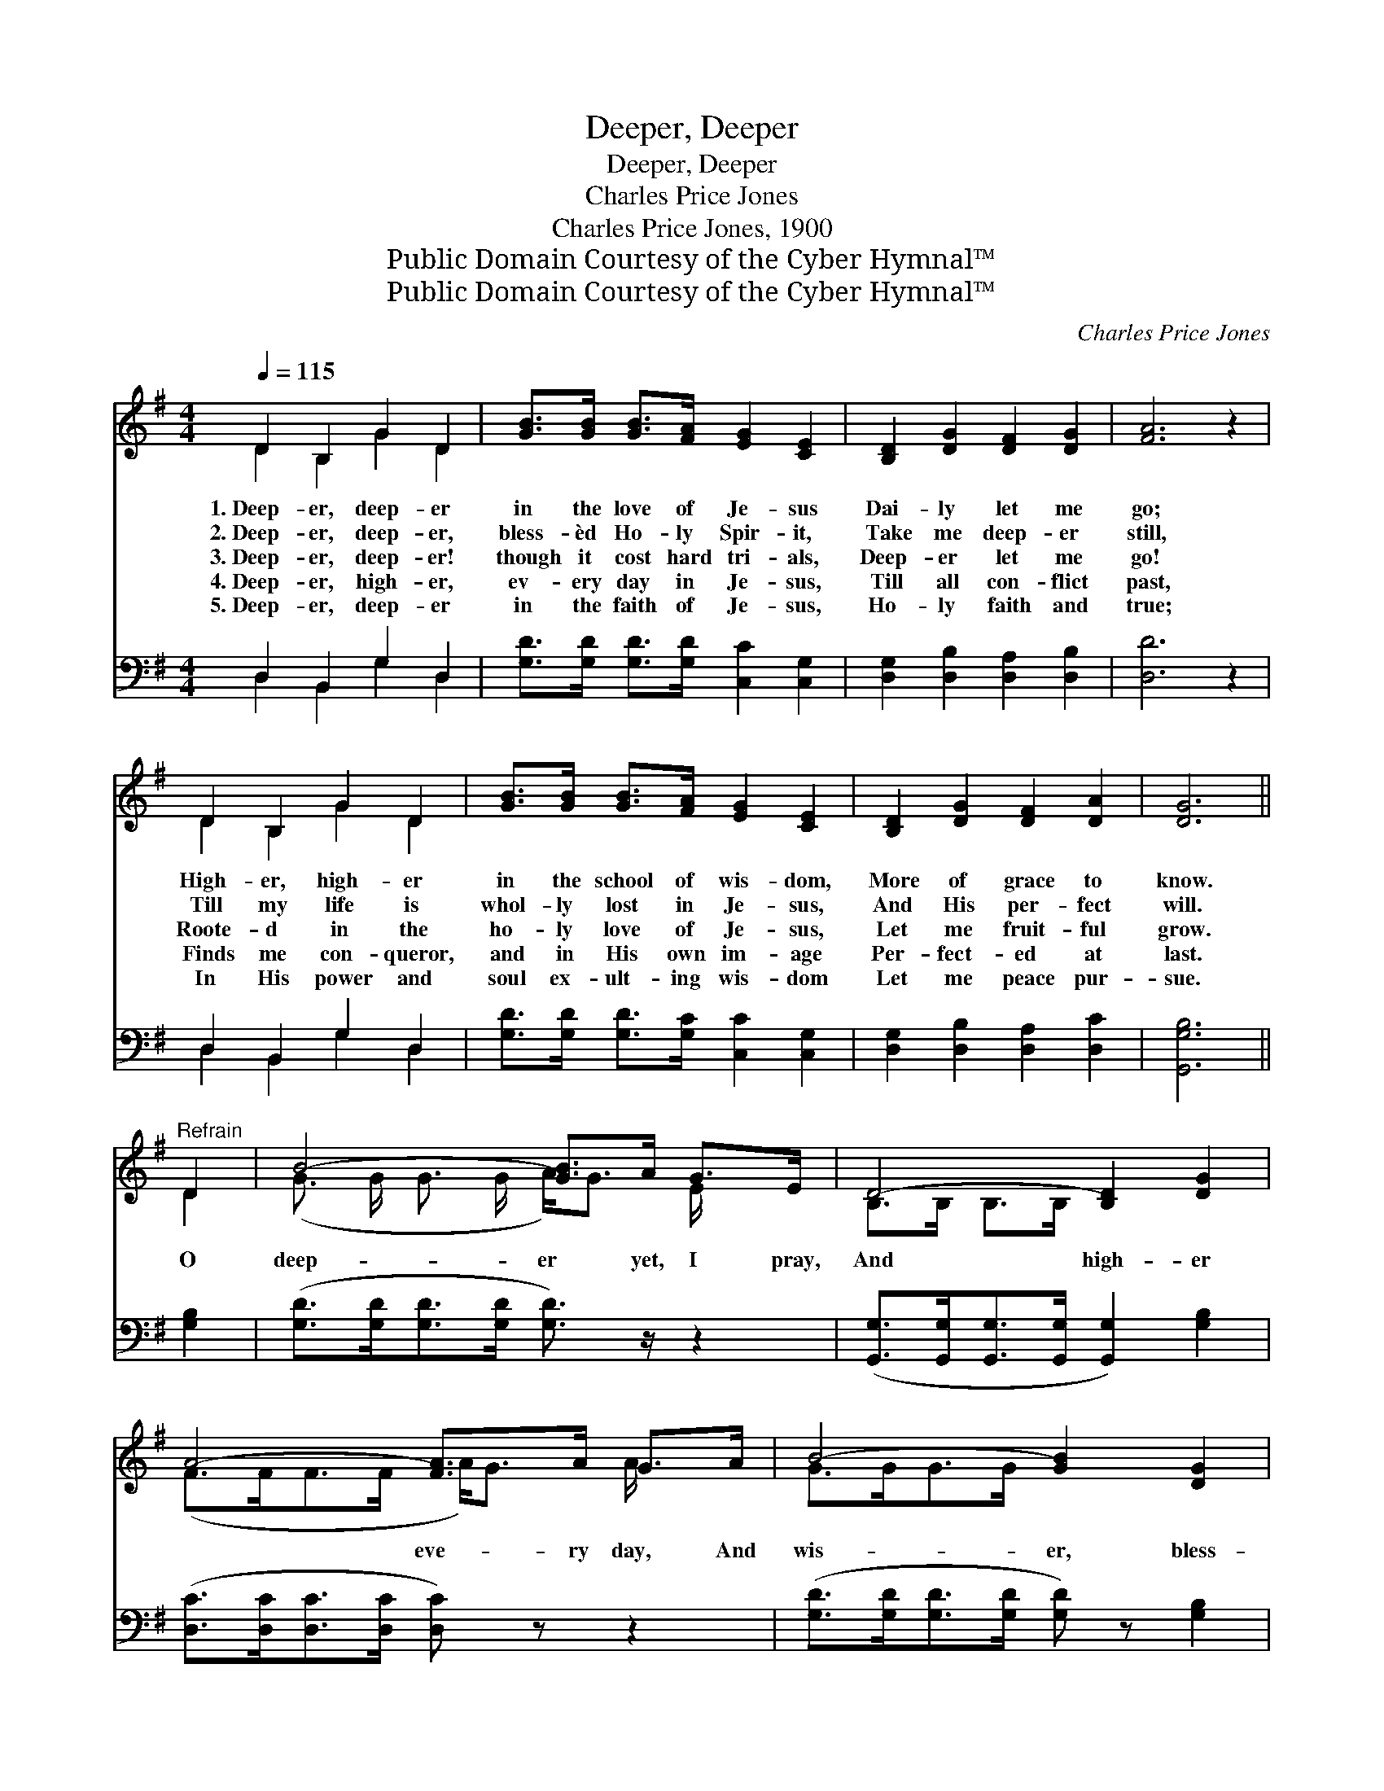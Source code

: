 X:1
T:Deeper, Deeper
T:Deeper, Deeper
T:Charles Price Jones
T:Charles Price Jones, 1900
T:Public Domain Courtesy of the Cyber Hymnal™
T:Public Domain Courtesy of the Cyber Hymnal™
C:Charles Price Jones
Z:Public Domain
Z:Courtesy of the Cyber Hymnal™
%%score ( 1 2 ) ( 3 4 )
L:1/8
Q:1/4=115
M:4/4
K:G
V:1 treble 
V:2 treble 
V:3 bass 
V:4 bass 
V:1
 D2 B,2 G2 D2 | [GB]>[GB] [GB]>[FA] [EG]2 [CE]2 | [B,D]2 [DG]2 [DF]2 [DG]2 | [FA]6 z2 | %4
w: 1.~Deep- er, deep- er|in the love of Je- sus|Dai- ly let me|go;|
w: 2.~Deep- er, deep- er,|bless- èd Ho- ly Spir- it,|Take me deep- er|still,|
w: 3.~Deep- er, deep- er!|though it cost hard tri- als,|Deep- er let me|go!|
w: 4.~Deep- er, high- er,|ev- ery day in Je- sus,|Till all con- flict|past,|
w: 5.~Deep- er, deep- er|in the faith of Je- sus,|Ho- ly faith and|true;|
 D2 B,2 G2 D2 | [GB]>[GB] [GB]>[FA] [EG]2 [CE]2 | [B,D]2 [DG]2 [DF]2 [DA]2 | [DG]6 || %8
w: High- er, high- er|in the school of wis- dom,|More of grace to|know.|
w: Till my life is|whol- ly lost in Je- sus,|And His per- fect|will.|
w: Roote- d in the|ho- ly love of Je- sus,|Let me fruit- ful|grow.|
w: Finds me con- queror,|and in His own im- age|Per- fect- ed at|last.|
w: In His power and|soul ex- ult- ing wis- dom|Let me peace pur-|sue.|
"^Refrain" D2 | B4- [GB]>A G>E | D4- [B,D]2 [DG]2 | A4- [FA]>A G>A | B4- [GB]2 [DG]2 | %13
w: |||||
w: |||||
w: O|deep- er yet, I pray,|And high- er|* eve- ry day, And|wis- er, bless-|
w: |||||
w: |||||
 B4- [GB]>A G>E | D4- [B,D]2 [DG][GB] | [FA]2 [FA]2 [DG]2 [DF]2 | [DG]6 z2 |] %17
w: ||||
w: ||||
w: * èd Lord, In Thy|pre- cious, ho- ly|* Word. * *||
w: ||||
w: ||||
V:2
 D2 B,2 G2 D2 | x8 | x8 | x8 | D2 B,2 G2 D2 | x8 | x8 | x6 || D2 | (G3/2 G/ G3/2 G/ A<)G E/ x3/2 | %10
 B,>B, B,>B, x4 | (F>FF>F A<)G A/ x3/2 | G>GG>G x4 | (G>GG>G A<)G E/ x3/2 | B,>B,B,>B, x4 | x8 | %16
 x8 |] %17
V:3
 D,2 B,,2 G,2 D,2 | [G,D]>[G,D] [G,D]>[G,D] [C,C]2 [C,G,]2 | [D,G,]2 [D,B,]2 [D,A,]2 [D,B,]2 | %3
 [D,D]6 z2 | D,2 B,,2 G,2 D,2 | [G,D]>[G,D] [G,D]>[G,C] [C,C]2 [C,G,]2 | %6
 [D,G,]2 [D,B,]2 [D,A,]2 [D,C]2 | [G,,G,B,]6 || [G,B,]2 | ([G,D]>[G,D][G,D]>[G,D] [G,D]3/2) z/ z2 | %10
 ([G,,G,]>[G,,G,][G,,G,]>[G,,G,] [G,,G,]2) [G,B,]2 | ([D,C]>[D,C][D,C]>[D,C] [D,C]) z z2 | %12
 ([G,D]>[G,D][G,D]>[G,D] [G,D]) z [G,B,]2 | ([G,D]>[G,D][G,D]>[G,D] [G,D]) z z2 | %14
 ([G,,G,]>[G,,G,][G,,G,]>[G,,G,] [G,,G,]2) [G,B,][G,D] | [D,C]2 [D,C]2 [D,B,]2 (A,C) | %16
 [G,,G,B,]6 z2 |] %17
V:4
 D,2 B,,2 G,2 D,2 | x8 | x8 | x8 | D,2 B,,2 G,2 D,2 | x8 | x8 | x6 || x2 | x8 | x8 | x8 | x8 | x8 | %14
 x8 | x6 D,2 | x8 |] %17

